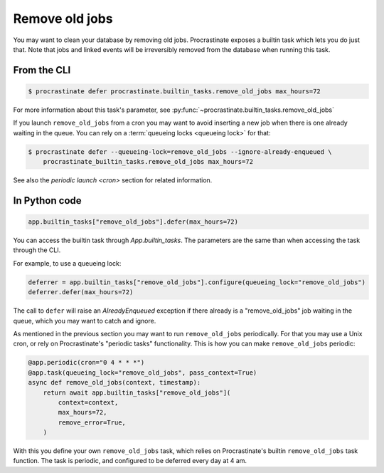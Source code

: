 Remove old jobs
---------------

You may want to clean your database by removing old jobs. Procrastinate exposes
a builtin task which lets you do just that. Note that jobs and linked events
will be irreversibly removed from the database when running this task.

From the CLI
^^^^^^^^^^^^

.. code-block:: console

    $ procrastinate defer procrastinate.builtin_tasks.remove_old_jobs max_hours=72

For more information about this task's parameter,
see :py:func:`~procrastinate.builtin_tasks.remove_old_jobs`

If you launch ``remove_old_jobs`` from a cron you may want to avoid inserting a new job
when there is one already waiting in the queue. You can rely on a :term:`queueing locks
<queueing lock>` for that:

.. code-block:: console

    $ procrastinate defer --queueing-lock=remove_old_jobs --ignore-already-enqueued \
        procrastinate_builtin_tasks.remove_old_jobs max_hours=72

See also the `periodic launch <cron>` section for related information.

In Python code
^^^^^^^^^^^^^^

.. code-block:: python

    app.builtin_tasks["remove_old_jobs"].defer(max_hours=72)

You can access the builtin task through `App.builtin_tasks`.
The parameters are the same than when accessing the task through the CLI.

For example, to use a queueing lock:

.. code-block:: python

    deferrer = app.builtin_tasks["remove_old_jobs"].configure(queueing_lock="remove_old_jobs")
    deferrer.defer(max_hours=72)

The call to ``defer`` will raise an `AlreadyEnqueued` exception if there already is
a "remove_old_jobs" job waiting in the queue, which you may want to catch and ignore.

As mentioned in the previous section you may want to run ``remove_old_jobs``
periodically. For that you may use a Unix cron, or rely on Procrastinate's "periodic
tasks" functionality. This is how you can make ``remove_old_jobs`` periodic:

.. code-block:: python

    @app.periodic(cron="0 4 * * *")
    @app.task(queueing_lock="remove_old_jobs", pass_context=True)
    async def remove_old_jobs(context, timestamp):
        return await app.builtin_tasks["remove_old_jobs"](
            context=context,
            max_hours=72,
            remove_error=True,
        )

With this you define your own ``remove_old_jobs`` task, which relies on Procrastinate's
builtin ``remove_old_jobs`` task function. The task is periodic, and configured to be
deferred every day at 4 am.
